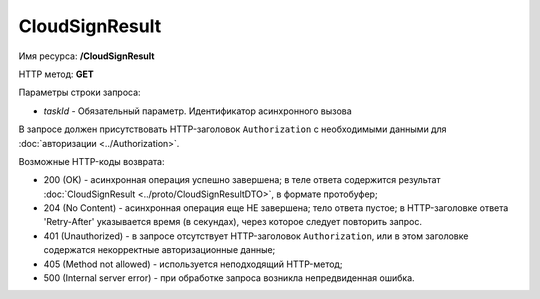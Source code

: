 CloudSignResult
===============

Имя ресурса: **/CloudSignResult**

HTTP метод: **GET**

Параметры строки запроса:

-  *taskId* - Обязательный параметр. Идентификатор асинхронного вызова

В запросе должен присутствовать HTTP-заголовок ``Authorization`` с необходимыми данными для :doc:`авторизации <../Authorization>`.

Возможные HTTP-коды возврата:

-  200 (OK) - асинхронная операция успешно завершена; в теле ответа содержится результат :doc:`CloudSignResult <../proto/CloudSignResultDTO>`, в формате протобуфер;

-  204 (No Content) - асинхронная операция еще НЕ завершена; тело ответа пустое; в HTTP-заголовке ответа 'Retry-After' указывается время (в секундах), через которое следует повторить запрос.

-  401 (Unauthorized) - в запросе отсутствует HTTP-заголовок ``Authorization``, или в этом заголовке содержатся некорректные авторизационные данные;

-  405 (Method not allowed) - используется неподходящий HTTP-метод;

-  500 (Internal server error) - при обработке запроса возникла непредвиденная ошибка.